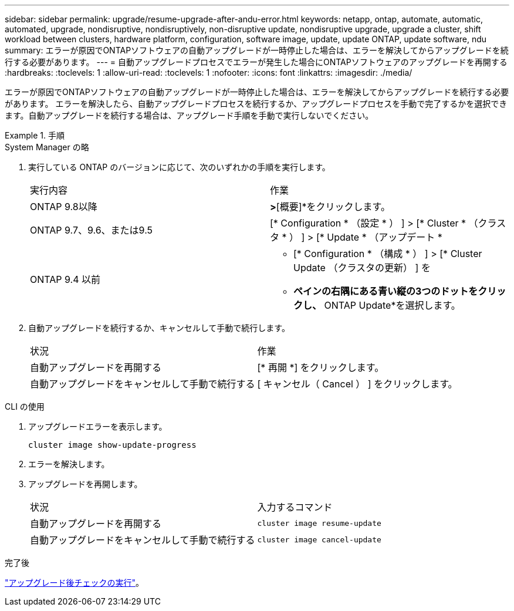 ---
sidebar: sidebar 
permalink: upgrade/resume-upgrade-after-andu-error.html 
keywords: netapp, ontap, automate, automatic, automated, upgrade, nondisruptive, nondisruptively, non-disruptive update, nondisruptive upgrade, upgrade a cluster, shift workload between clusters, hardware platform, configuration, software image, update, update ONTAP, update software, ndu 
summary: エラーが原因でONTAPソフトウェアの自動アップグレードが一時停止した場合は、エラーを解決してからアップグレードを続行する必要があります。 
---
= 自動アップグレードプロセスでエラーが発生した場合にONTAPソフトウェアのアップグレードを再開する
:hardbreaks:
:toclevels: 1
:allow-uri-read: 
:toclevels: 1
:nofooter: 
:icons: font
:linkattrs: 
:imagesdir: ./media/


[role="lead"]
エラーが原因でONTAPソフトウェアの自動アップグレードが一時停止した場合は、エラーを解決してからアップグレードを続行する必要があります。  エラーを解決したら、自動アップグレードプロセスを続行するか、アップグレードプロセスを手動で完了するかを選択できます。自動アップグレードを続行する場合は、アップグレード手順を手動で実行しないでください。

.手順
[role="tabbed-block"]
====
.System Manager の略
--
. 実行している ONTAP のバージョンに応じて、次のいずれかの手順を実行します。
+
|===


| 実行内容 | 作業 


 a| 
ONTAP 9.8以降
 a| 
[クラスタ]*>*[概要]*をクリックします。



 a| 
ONTAP 9.7、9.6、または9.5
 a| 
[* Configuration * （設定 * ） ] > [* Cluster * （クラスタ * ） ] > [* Update * （アップデート *



 a| 
ONTAP 9.4 以前
 a| 
** [* Configuration * （構成 * ） ] > [* Cluster Update （クラスタの更新） ] を
** [Overview]*ペインの右隅にある青い縦の3つのドットをクリックし、* ONTAP Update*を選択します。


|===
. 自動アップグレードを続行するか、キャンセルして手動で続行します。
+
|===


| 状況 | 作業 


 a| 
自動アップグレードを再開する
 a| 
[* 再開 *] をクリックします。



 a| 
自動アップグレードをキャンセルして手動で続行する
 a| 
[ キャンセル（ Cancel ） ] をクリックします。

|===


--
.CLI の使用
--
. アップグレードエラーを表示します。
+
[source, cli]
----
cluster image show-update-progress
----
. エラーを解決します。
. アップグレードを再開します。
+
|===


| 状況 | 入力するコマンド 


 a| 
自動アップグレードを再開する
 a| 
[source, cli]
----
cluster image resume-update
----


 a| 
自動アップグレードをキャンセルして手動で続行する
 a| 
[source, cli]
----
cluster image cancel-update
----
|===


--
====
.完了後
link:task_what_to_do_after_upgrade.html["アップグレード後チェックの実行"]。
